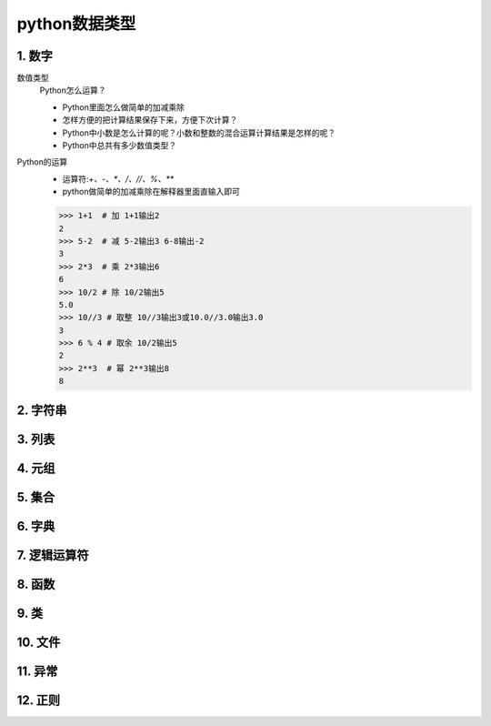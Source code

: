 python数据类型
=============

1. 数字
-------
数值类型
	Python怎么运算？

	* Python里面怎么做简单的加减乘除
	* 怎样方便的把计算结果保存下来，方便下次计算？
	* Python中小数是怎么计算的呢？小数和整数的混合运算计算结果是怎样的呢？
	* Python中总共有多少数值类型？

Python的运算
	* 运算符:`+、-、*、/、//、%、**`
	* python做简单的加减乘除在解释器里面直输入即可

	>>> 1+1  # 加 1+1输出2
	2 
	>>> 5-2  # 减 5-2输出3 6-8输出-2
	3
	>>> 2*3  # 乘 2*3输出6
	6
	>>> 10/2 # 除 10/2输出5
	5.0
	>>> 10//3 # 取整 10//3输出3或10.0//3.0输出3.0
	3
	>>> 6 % 4 # 取余 10/2输出5
	2
	>>> 2**3  # 幂 2**3输出8
	8


2. 字符串
--------

3. 列表
-------

4. 元组
-------

5. 集合
-------

6. 字典
-------

7. 逻辑运算符
-----------

8. 函数
-------

9. 类
------

10. 文件
--------

11. 异常
--------

12. 正则
--------
